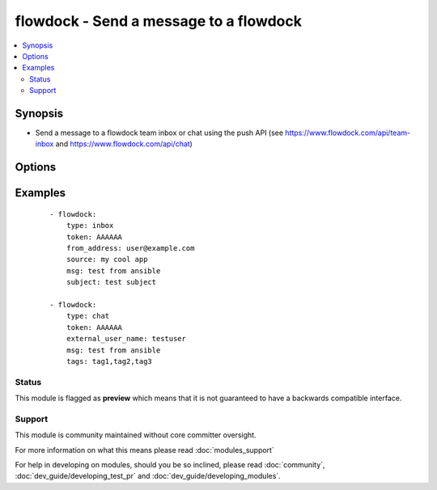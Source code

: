 .. _flowdock:


flowdock - Send a message to a flowdock
+++++++++++++++++++++++++++++++++++++++



.. contents::
   :local:
   :depth: 2


Synopsis
--------

* Send a message to a flowdock team inbox or chat using the push API (see https://www.flowdock.com/api/team-inbox and https://www.flowdock.com/api/chat)




Options
-------

.. raw:: html

    <table border=1 cellpadding=4>
    <tr>
    <th class="head">parameter</th>
    <th class="head">required</th>
    <th class="head">default</th>
    <th class="head">choices</th>
    <th class="head">comments</th>
    </tr>
                <tr><td>external_user_name<br/><div style="font-size: small;"></div></td>
    <td>no</td>
    <td></td>
        <td></td>
        <td><div>(chat only - required) Name of the "user" sending the message</div>        </td></tr>
                <tr><td>from_address<br/><div style="font-size: small;"></div></td>
    <td>no</td>
    <td></td>
        <td></td>
        <td><div>(inbox only - required) Email address of the message sender</div>        </td></tr>
                <tr><td>from_name<br/><div style="font-size: small;"></div></td>
    <td>no</td>
    <td></td>
        <td></td>
        <td><div>(inbox only) Name of the message sender</div>        </td></tr>
                <tr><td>link<br/><div style="font-size: small;"></div></td>
    <td>no</td>
    <td></td>
        <td></td>
        <td><div>(inbox only) Link associated with the message. This will be used to link the message subject in Team Inbox.</div>        </td></tr>
                <tr><td>msg<br/><div style="font-size: small;"></div></td>
    <td>yes</td>
    <td></td>
        <td></td>
        <td><div>Content of the message</div>        </td></tr>
                <tr><td>project<br/><div style="font-size: small;"></div></td>
    <td>no</td>
    <td></td>
        <td></td>
        <td><div>(inbox only) Human readable identifier for more detailed message categorization</div>        </td></tr>
                <tr><td>reply_to<br/><div style="font-size: small;"></div></td>
    <td>no</td>
    <td></td>
        <td></td>
        <td><div>(inbox only) Email address for replies</div>        </td></tr>
                <tr><td>source<br/><div style="font-size: small;"></div></td>
    <td>no</td>
    <td></td>
        <td></td>
        <td><div>(inbox only - required) Human readable identifier of the application that uses the Flowdock API</div>        </td></tr>
                <tr><td>subject<br/><div style="font-size: small;"></div></td>
    <td>no</td>
    <td></td>
        <td></td>
        <td><div>(inbox only - required) Subject line of the message</div>        </td></tr>
                <tr><td>tags<br/><div style="font-size: small;"></div></td>
    <td>no</td>
    <td></td>
        <td></td>
        <td><div>tags of the message, separated by commas</div>        </td></tr>
                <tr><td>token<br/><div style="font-size: small;"></div></td>
    <td>yes</td>
    <td></td>
        <td></td>
        <td><div>API token.</div>        </td></tr>
                <tr><td>type<br/><div style="font-size: small;"></div></td>
    <td>yes</td>
    <td></td>
        <td><ul><li>inbox</li><li>chat</li></ul></td>
        <td><div>Whether to post to 'inbox' or 'chat'</div>        </td></tr>
                <tr><td>validate_certs<br/><div style="font-size: small;"> (added in 1.5.1)</div></td>
    <td>no</td>
    <td>yes</td>
        <td><ul><li>yes</li><li>no</li></ul></td>
        <td><div>If <code>no</code>, SSL certificates will not be validated. This should only be used on personally controlled sites using self-signed certificates.</div>        </td></tr>
        </table>
    </br>



Examples
--------

 ::

    - flowdock:
        type: inbox
        token: AAAAAA
        from_address: user@example.com
        source: my cool app
        msg: test from ansible
        subject: test subject
    
    - flowdock:
        type: chat
        token: AAAAAA
        external_user_name: testuser
        msg: test from ansible
        tags: tag1,tag2,tag3





Status
~~~~~~

This module is flagged as **preview** which means that it is not guaranteed to have a backwards compatible interface.


Support
~~~~~~~

This module is community maintained without core committer oversight.

For more information on what this means please read :doc:`modules_support`


For help in developing on modules, should you be so inclined, please read :doc:`community`, :doc:`dev_guide/developing_test_pr` and :doc:`dev_guide/developing_modules`.
